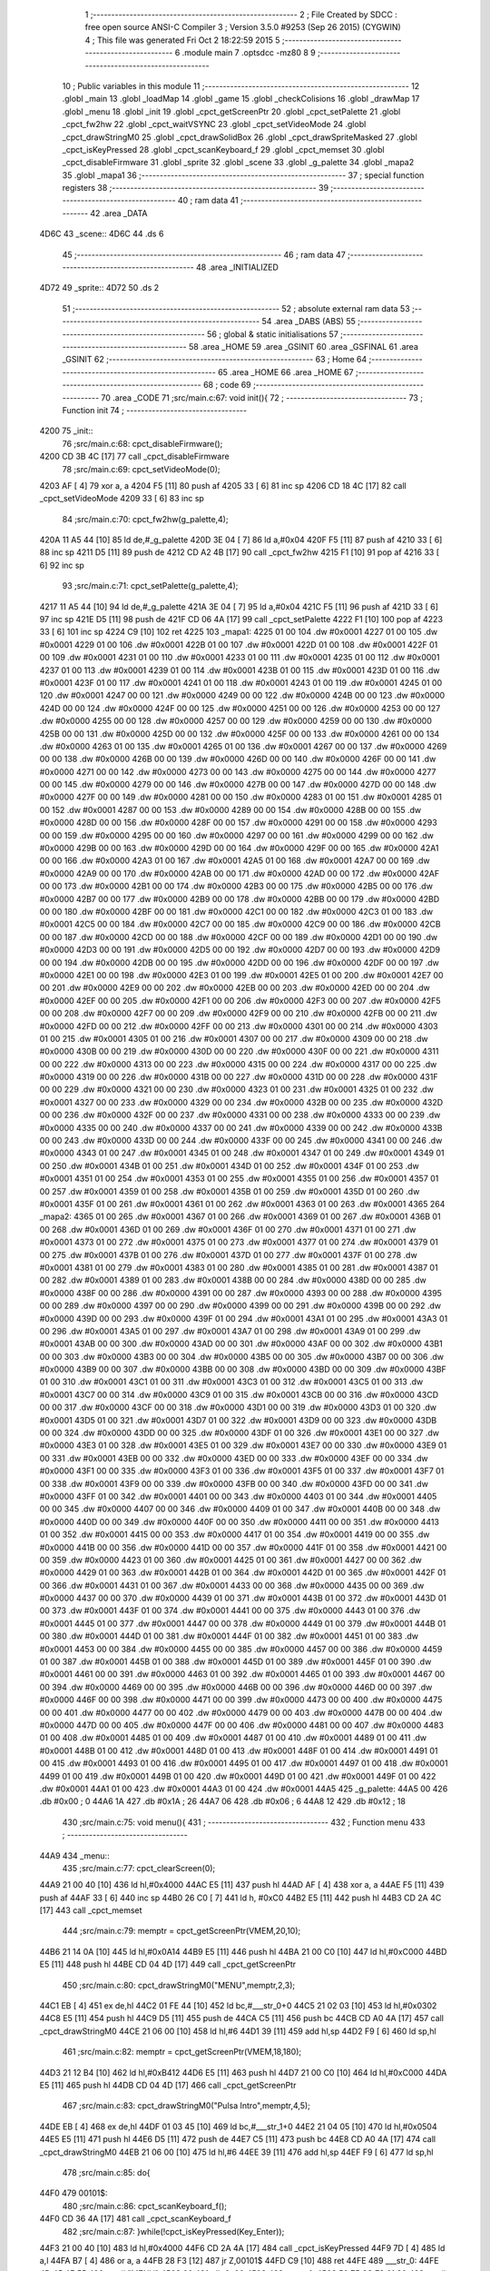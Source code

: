                               1 ;--------------------------------------------------------
                              2 ; File Created by SDCC : free open source ANSI-C Compiler
                              3 ; Version 3.5.0 #9253 (Sep 26 2015) (CYGWIN)
                              4 ; This file was generated Fri Oct  2 18:22:59 2015
                              5 ;--------------------------------------------------------
                              6 	.module main
                              7 	.optsdcc -mz80
                              8 	
                              9 ;--------------------------------------------------------
                             10 ; Public variables in this module
                             11 ;--------------------------------------------------------
                             12 	.globl _main
                             13 	.globl _loadMap
                             14 	.globl _game
                             15 	.globl _checkColisions
                             16 	.globl _drawMap
                             17 	.globl _menu
                             18 	.globl _init
                             19 	.globl _cpct_getScreenPtr
                             20 	.globl _cpct_setPalette
                             21 	.globl _cpct_fw2hw
                             22 	.globl _cpct_waitVSYNC
                             23 	.globl _cpct_setVideoMode
                             24 	.globl _cpct_drawStringM0
                             25 	.globl _cpct_drawSolidBox
                             26 	.globl _cpct_drawSpriteMasked
                             27 	.globl _cpct_isKeyPressed
                             28 	.globl _cpct_scanKeyboard_f
                             29 	.globl _cpct_memset
                             30 	.globl _cpct_disableFirmware
                             31 	.globl _sprite
                             32 	.globl _scene
                             33 	.globl _g_palette
                             34 	.globl _mapa2
                             35 	.globl _mapa1
                             36 ;--------------------------------------------------------
                             37 ; special function registers
                             38 ;--------------------------------------------------------
                             39 ;--------------------------------------------------------
                             40 ; ram data
                             41 ;--------------------------------------------------------
                             42 	.area _DATA
   4D6C                      43 _scene::
   4D6C                      44 	.ds 6
                             45 ;--------------------------------------------------------
                             46 ; ram data
                             47 ;--------------------------------------------------------
                             48 	.area _INITIALIZED
   4D72                      49 _sprite::
   4D72                      50 	.ds 2
                             51 ;--------------------------------------------------------
                             52 ; absolute external ram data
                             53 ;--------------------------------------------------------
                             54 	.area _DABS (ABS)
                             55 ;--------------------------------------------------------
                             56 ; global & static initialisations
                             57 ;--------------------------------------------------------
                             58 	.area _HOME
                             59 	.area _GSINIT
                             60 	.area _GSFINAL
                             61 	.area _GSINIT
                             62 ;--------------------------------------------------------
                             63 ; Home
                             64 ;--------------------------------------------------------
                             65 	.area _HOME
                             66 	.area _HOME
                             67 ;--------------------------------------------------------
                             68 ; code
                             69 ;--------------------------------------------------------
                             70 	.area _CODE
                             71 ;src/main.c:67: void init(){
                             72 ;	---------------------------------
                             73 ; Function init
                             74 ; ---------------------------------
   4200                      75 _init::
                             76 ;src/main.c:68: cpct_disableFirmware();
   4200 CD 3B 4C      [17]   77 	call	_cpct_disableFirmware
                             78 ;src/main.c:69: cpct_setVideoMode(0);
   4203 AF            [ 4]   79 	xor	a, a
   4204 F5            [11]   80 	push	af
   4205 33            [ 6]   81 	inc	sp
   4206 CD 18 4C      [17]   82 	call	_cpct_setVideoMode
   4209 33            [ 6]   83 	inc	sp
                             84 ;src/main.c:70: cpct_fw2hw(g_palette,4);
   420A 11 A5 44      [10]   85 	ld	de,#_g_palette
   420D 3E 04         [ 7]   86 	ld	a,#0x04
   420F F5            [11]   87 	push	af
   4210 33            [ 6]   88 	inc	sp
   4211 D5            [11]   89 	push	de
   4212 CD A2 4B      [17]   90 	call	_cpct_fw2hw
   4215 F1            [10]   91 	pop	af
   4216 33            [ 6]   92 	inc	sp
                             93 ;src/main.c:71: cpct_setPalette(g_palette,4);
   4217 11 A5 44      [10]   94 	ld	de,#_g_palette
   421A 3E 04         [ 7]   95 	ld	a,#0x04
   421C F5            [11]   96 	push	af
   421D 33            [ 6]   97 	inc	sp
   421E D5            [11]   98 	push	de
   421F CD 06 4A      [17]   99 	call	_cpct_setPalette
   4222 F1            [10]  100 	pop	af
   4223 33            [ 6]  101 	inc	sp
   4224 C9            [10]  102 	ret
   4225                     103 _mapa1:
   4225 01 00               104 	.dw #0x0001
   4227 01 00               105 	.dw #0x0001
   4229 01 00               106 	.dw #0x0001
   422B 01 00               107 	.dw #0x0001
   422D 01 00               108 	.dw #0x0001
   422F 01 00               109 	.dw #0x0001
   4231 01 00               110 	.dw #0x0001
   4233 01 00               111 	.dw #0x0001
   4235 01 00               112 	.dw #0x0001
   4237 01 00               113 	.dw #0x0001
   4239 01 00               114 	.dw #0x0001
   423B 01 00               115 	.dw #0x0001
   423D 01 00               116 	.dw #0x0001
   423F 01 00               117 	.dw #0x0001
   4241 01 00               118 	.dw #0x0001
   4243 01 00               119 	.dw #0x0001
   4245 01 00               120 	.dw #0x0001
   4247 00 00               121 	.dw #0x0000
   4249 00 00               122 	.dw #0x0000
   424B 00 00               123 	.dw #0x0000
   424D 00 00               124 	.dw #0x0000
   424F 00 00               125 	.dw #0x0000
   4251 00 00               126 	.dw #0x0000
   4253 00 00               127 	.dw #0x0000
   4255 00 00               128 	.dw #0x0000
   4257 00 00               129 	.dw #0x0000
   4259 00 00               130 	.dw #0x0000
   425B 00 00               131 	.dw #0x0000
   425D 00 00               132 	.dw #0x0000
   425F 00 00               133 	.dw #0x0000
   4261 00 00               134 	.dw #0x0000
   4263 01 00               135 	.dw #0x0001
   4265 01 00               136 	.dw #0x0001
   4267 00 00               137 	.dw #0x0000
   4269 00 00               138 	.dw #0x0000
   426B 00 00               139 	.dw #0x0000
   426D 00 00               140 	.dw #0x0000
   426F 00 00               141 	.dw #0x0000
   4271 00 00               142 	.dw #0x0000
   4273 00 00               143 	.dw #0x0000
   4275 00 00               144 	.dw #0x0000
   4277 00 00               145 	.dw #0x0000
   4279 00 00               146 	.dw #0x0000
   427B 00 00               147 	.dw #0x0000
   427D 00 00               148 	.dw #0x0000
   427F 00 00               149 	.dw #0x0000
   4281 00 00               150 	.dw #0x0000
   4283 01 00               151 	.dw #0x0001
   4285 01 00               152 	.dw #0x0001
   4287 00 00               153 	.dw #0x0000
   4289 00 00               154 	.dw #0x0000
   428B 00 00               155 	.dw #0x0000
   428D 00 00               156 	.dw #0x0000
   428F 00 00               157 	.dw #0x0000
   4291 00 00               158 	.dw #0x0000
   4293 00 00               159 	.dw #0x0000
   4295 00 00               160 	.dw #0x0000
   4297 00 00               161 	.dw #0x0000
   4299 00 00               162 	.dw #0x0000
   429B 00 00               163 	.dw #0x0000
   429D 00 00               164 	.dw #0x0000
   429F 00 00               165 	.dw #0x0000
   42A1 00 00               166 	.dw #0x0000
   42A3 01 00               167 	.dw #0x0001
   42A5 01 00               168 	.dw #0x0001
   42A7 00 00               169 	.dw #0x0000
   42A9 00 00               170 	.dw #0x0000
   42AB 00 00               171 	.dw #0x0000
   42AD 00 00               172 	.dw #0x0000
   42AF 00 00               173 	.dw #0x0000
   42B1 00 00               174 	.dw #0x0000
   42B3 00 00               175 	.dw #0x0000
   42B5 00 00               176 	.dw #0x0000
   42B7 00 00               177 	.dw #0x0000
   42B9 00 00               178 	.dw #0x0000
   42BB 00 00               179 	.dw #0x0000
   42BD 00 00               180 	.dw #0x0000
   42BF 00 00               181 	.dw #0x0000
   42C1 00 00               182 	.dw #0x0000
   42C3 01 00               183 	.dw #0x0001
   42C5 00 00               184 	.dw #0x0000
   42C7 00 00               185 	.dw #0x0000
   42C9 00 00               186 	.dw #0x0000
   42CB 00 00               187 	.dw #0x0000
   42CD 00 00               188 	.dw #0x0000
   42CF 00 00               189 	.dw #0x0000
   42D1 00 00               190 	.dw #0x0000
   42D3 00 00               191 	.dw #0x0000
   42D5 00 00               192 	.dw #0x0000
   42D7 00 00               193 	.dw #0x0000
   42D9 00 00               194 	.dw #0x0000
   42DB 00 00               195 	.dw #0x0000
   42DD 00 00               196 	.dw #0x0000
   42DF 00 00               197 	.dw #0x0000
   42E1 00 00               198 	.dw #0x0000
   42E3 01 00               199 	.dw #0x0001
   42E5 01 00               200 	.dw #0x0001
   42E7 00 00               201 	.dw #0x0000
   42E9 00 00               202 	.dw #0x0000
   42EB 00 00               203 	.dw #0x0000
   42ED 00 00               204 	.dw #0x0000
   42EF 00 00               205 	.dw #0x0000
   42F1 00 00               206 	.dw #0x0000
   42F3 00 00               207 	.dw #0x0000
   42F5 00 00               208 	.dw #0x0000
   42F7 00 00               209 	.dw #0x0000
   42F9 00 00               210 	.dw #0x0000
   42FB 00 00               211 	.dw #0x0000
   42FD 00 00               212 	.dw #0x0000
   42FF 00 00               213 	.dw #0x0000
   4301 00 00               214 	.dw #0x0000
   4303 01 00               215 	.dw #0x0001
   4305 01 00               216 	.dw #0x0001
   4307 00 00               217 	.dw #0x0000
   4309 00 00               218 	.dw #0x0000
   430B 00 00               219 	.dw #0x0000
   430D 00 00               220 	.dw #0x0000
   430F 00 00               221 	.dw #0x0000
   4311 00 00               222 	.dw #0x0000
   4313 00 00               223 	.dw #0x0000
   4315 00 00               224 	.dw #0x0000
   4317 00 00               225 	.dw #0x0000
   4319 00 00               226 	.dw #0x0000
   431B 00 00               227 	.dw #0x0000
   431D 00 00               228 	.dw #0x0000
   431F 00 00               229 	.dw #0x0000
   4321 00 00               230 	.dw #0x0000
   4323 01 00               231 	.dw #0x0001
   4325 01 00               232 	.dw #0x0001
   4327 00 00               233 	.dw #0x0000
   4329 00 00               234 	.dw #0x0000
   432B 00 00               235 	.dw #0x0000
   432D 00 00               236 	.dw #0x0000
   432F 00 00               237 	.dw #0x0000
   4331 00 00               238 	.dw #0x0000
   4333 00 00               239 	.dw #0x0000
   4335 00 00               240 	.dw #0x0000
   4337 00 00               241 	.dw #0x0000
   4339 00 00               242 	.dw #0x0000
   433B 00 00               243 	.dw #0x0000
   433D 00 00               244 	.dw #0x0000
   433F 00 00               245 	.dw #0x0000
   4341 00 00               246 	.dw #0x0000
   4343 01 00               247 	.dw #0x0001
   4345 01 00               248 	.dw #0x0001
   4347 01 00               249 	.dw #0x0001
   4349 01 00               250 	.dw #0x0001
   434B 01 00               251 	.dw #0x0001
   434D 01 00               252 	.dw #0x0001
   434F 01 00               253 	.dw #0x0001
   4351 01 00               254 	.dw #0x0001
   4353 01 00               255 	.dw #0x0001
   4355 01 00               256 	.dw #0x0001
   4357 01 00               257 	.dw #0x0001
   4359 01 00               258 	.dw #0x0001
   435B 01 00               259 	.dw #0x0001
   435D 01 00               260 	.dw #0x0001
   435F 01 00               261 	.dw #0x0001
   4361 01 00               262 	.dw #0x0001
   4363 01 00               263 	.dw #0x0001
   4365                     264 _mapa2:
   4365 01 00               265 	.dw #0x0001
   4367 01 00               266 	.dw #0x0001
   4369 01 00               267 	.dw #0x0001
   436B 01 00               268 	.dw #0x0001
   436D 01 00               269 	.dw #0x0001
   436F 01 00               270 	.dw #0x0001
   4371 01 00               271 	.dw #0x0001
   4373 01 00               272 	.dw #0x0001
   4375 01 00               273 	.dw #0x0001
   4377 01 00               274 	.dw #0x0001
   4379 01 00               275 	.dw #0x0001
   437B 01 00               276 	.dw #0x0001
   437D 01 00               277 	.dw #0x0001
   437F 01 00               278 	.dw #0x0001
   4381 01 00               279 	.dw #0x0001
   4383 01 00               280 	.dw #0x0001
   4385 01 00               281 	.dw #0x0001
   4387 01 00               282 	.dw #0x0001
   4389 01 00               283 	.dw #0x0001
   438B 00 00               284 	.dw #0x0000
   438D 00 00               285 	.dw #0x0000
   438F 00 00               286 	.dw #0x0000
   4391 00 00               287 	.dw #0x0000
   4393 00 00               288 	.dw #0x0000
   4395 00 00               289 	.dw #0x0000
   4397 00 00               290 	.dw #0x0000
   4399 00 00               291 	.dw #0x0000
   439B 00 00               292 	.dw #0x0000
   439D 00 00               293 	.dw #0x0000
   439F 01 00               294 	.dw #0x0001
   43A1 01 00               295 	.dw #0x0001
   43A3 01 00               296 	.dw #0x0001
   43A5 01 00               297 	.dw #0x0001
   43A7 01 00               298 	.dw #0x0001
   43A9 01 00               299 	.dw #0x0001
   43AB 00 00               300 	.dw #0x0000
   43AD 00 00               301 	.dw #0x0000
   43AF 00 00               302 	.dw #0x0000
   43B1 00 00               303 	.dw #0x0000
   43B3 00 00               304 	.dw #0x0000
   43B5 00 00               305 	.dw #0x0000
   43B7 00 00               306 	.dw #0x0000
   43B9 00 00               307 	.dw #0x0000
   43BB 00 00               308 	.dw #0x0000
   43BD 00 00               309 	.dw #0x0000
   43BF 01 00               310 	.dw #0x0001
   43C1 01 00               311 	.dw #0x0001
   43C3 01 00               312 	.dw #0x0001
   43C5 01 00               313 	.dw #0x0001
   43C7 00 00               314 	.dw #0x0000
   43C9 01 00               315 	.dw #0x0001
   43CB 00 00               316 	.dw #0x0000
   43CD 00 00               317 	.dw #0x0000
   43CF 00 00               318 	.dw #0x0000
   43D1 00 00               319 	.dw #0x0000
   43D3 01 00               320 	.dw #0x0001
   43D5 01 00               321 	.dw #0x0001
   43D7 01 00               322 	.dw #0x0001
   43D9 00 00               323 	.dw #0x0000
   43DB 00 00               324 	.dw #0x0000
   43DD 00 00               325 	.dw #0x0000
   43DF 01 00               326 	.dw #0x0001
   43E1 00 00               327 	.dw #0x0000
   43E3 01 00               328 	.dw #0x0001
   43E5 01 00               329 	.dw #0x0001
   43E7 00 00               330 	.dw #0x0000
   43E9 01 00               331 	.dw #0x0001
   43EB 00 00               332 	.dw #0x0000
   43ED 00 00               333 	.dw #0x0000
   43EF 00 00               334 	.dw #0x0000
   43F1 00 00               335 	.dw #0x0000
   43F3 01 00               336 	.dw #0x0001
   43F5 01 00               337 	.dw #0x0001
   43F7 01 00               338 	.dw #0x0001
   43F9 00 00               339 	.dw #0x0000
   43FB 00 00               340 	.dw #0x0000
   43FD 00 00               341 	.dw #0x0000
   43FF 01 00               342 	.dw #0x0001
   4401 00 00               343 	.dw #0x0000
   4403 01 00               344 	.dw #0x0001
   4405 00 00               345 	.dw #0x0000
   4407 00 00               346 	.dw #0x0000
   4409 01 00               347 	.dw #0x0001
   440B 00 00               348 	.dw #0x0000
   440D 00 00               349 	.dw #0x0000
   440F 00 00               350 	.dw #0x0000
   4411 00 00               351 	.dw #0x0000
   4413 01 00               352 	.dw #0x0001
   4415 00 00               353 	.dw #0x0000
   4417 01 00               354 	.dw #0x0001
   4419 00 00               355 	.dw #0x0000
   441B 00 00               356 	.dw #0x0000
   441D 00 00               357 	.dw #0x0000
   441F 01 00               358 	.dw #0x0001
   4421 00 00               359 	.dw #0x0000
   4423 01 00               360 	.dw #0x0001
   4425 01 00               361 	.dw #0x0001
   4427 00 00               362 	.dw #0x0000
   4429 01 00               363 	.dw #0x0001
   442B 01 00               364 	.dw #0x0001
   442D 01 00               365 	.dw #0x0001
   442F 01 00               366 	.dw #0x0001
   4431 01 00               367 	.dw #0x0001
   4433 00 00               368 	.dw #0x0000
   4435 00 00               369 	.dw #0x0000
   4437 00 00               370 	.dw #0x0000
   4439 01 00               371 	.dw #0x0001
   443B 01 00               372 	.dw #0x0001
   443D 01 00               373 	.dw #0x0001
   443F 01 00               374 	.dw #0x0001
   4441 00 00               375 	.dw #0x0000
   4443 01 00               376 	.dw #0x0001
   4445 01 00               377 	.dw #0x0001
   4447 00 00               378 	.dw #0x0000
   4449 01 00               379 	.dw #0x0001
   444B 01 00               380 	.dw #0x0001
   444D 01 00               381 	.dw #0x0001
   444F 01 00               382 	.dw #0x0001
   4451 01 00               383 	.dw #0x0001
   4453 00 00               384 	.dw #0x0000
   4455 00 00               385 	.dw #0x0000
   4457 00 00               386 	.dw #0x0000
   4459 01 00               387 	.dw #0x0001
   445B 01 00               388 	.dw #0x0001
   445D 01 00               389 	.dw #0x0001
   445F 01 00               390 	.dw #0x0001
   4461 00 00               391 	.dw #0x0000
   4463 01 00               392 	.dw #0x0001
   4465 01 00               393 	.dw #0x0001
   4467 00 00               394 	.dw #0x0000
   4469 00 00               395 	.dw #0x0000
   446B 00 00               396 	.dw #0x0000
   446D 00 00               397 	.dw #0x0000
   446F 00 00               398 	.dw #0x0000
   4471 00 00               399 	.dw #0x0000
   4473 00 00               400 	.dw #0x0000
   4475 00 00               401 	.dw #0x0000
   4477 00 00               402 	.dw #0x0000
   4479 00 00               403 	.dw #0x0000
   447B 00 00               404 	.dw #0x0000
   447D 00 00               405 	.dw #0x0000
   447F 00 00               406 	.dw #0x0000
   4481 00 00               407 	.dw #0x0000
   4483 01 00               408 	.dw #0x0001
   4485 01 00               409 	.dw #0x0001
   4487 01 00               410 	.dw #0x0001
   4489 01 00               411 	.dw #0x0001
   448B 01 00               412 	.dw #0x0001
   448D 01 00               413 	.dw #0x0001
   448F 01 00               414 	.dw #0x0001
   4491 01 00               415 	.dw #0x0001
   4493 01 00               416 	.dw #0x0001
   4495 01 00               417 	.dw #0x0001
   4497 01 00               418 	.dw #0x0001
   4499 01 00               419 	.dw #0x0001
   449B 01 00               420 	.dw #0x0001
   449D 01 00               421 	.dw #0x0001
   449F 01 00               422 	.dw #0x0001
   44A1 01 00               423 	.dw #0x0001
   44A3 01 00               424 	.dw #0x0001
   44A5                     425 _g_palette:
   44A5 00                  426 	.db #0x00	; 0
   44A6 1A                  427 	.db #0x1A	; 26
   44A7 06                  428 	.db #0x06	; 6
   44A8 12                  429 	.db #0x12	; 18
                            430 ;src/main.c:75: void menu(){
                            431 ;	---------------------------------
                            432 ; Function menu
                            433 ; ---------------------------------
   44A9                     434 _menu::
                            435 ;src/main.c:77: cpct_clearScreen(0);
   44A9 21 00 40      [10]  436 	ld	hl,#0x4000
   44AC E5            [11]  437 	push	hl
   44AD AF            [ 4]  438 	xor	a, a
   44AE F5            [11]  439 	push	af
   44AF 33            [ 6]  440 	inc	sp
   44B0 26 C0         [ 7]  441 	ld	h, #0xC0
   44B2 E5            [11]  442 	push	hl
   44B3 CD 2A 4C      [17]  443 	call	_cpct_memset
                            444 ;src/main.c:79: memptr = cpct_getScreenPtr(VMEM,20,10);
   44B6 21 14 0A      [10]  445 	ld	hl,#0x0A14
   44B9 E5            [11]  446 	push	hl
   44BA 21 00 C0      [10]  447 	ld	hl,#0xC000
   44BD E5            [11]  448 	push	hl
   44BE CD 04 4D      [17]  449 	call	_cpct_getScreenPtr
                            450 ;src/main.c:80: cpct_drawStringM0("MENU",memptr,2,3);
   44C1 EB            [ 4]  451 	ex	de,hl
   44C2 01 FE 44      [10]  452 	ld	bc,#___str_0+0
   44C5 21 02 03      [10]  453 	ld	hl,#0x0302
   44C8 E5            [11]  454 	push	hl
   44C9 D5            [11]  455 	push	de
   44CA C5            [11]  456 	push	bc
   44CB CD A0 4A      [17]  457 	call	_cpct_drawStringM0
   44CE 21 06 00      [10]  458 	ld	hl,#6
   44D1 39            [11]  459 	add	hl,sp
   44D2 F9            [ 6]  460 	ld	sp,hl
                            461 ;src/main.c:82: memptr = cpct_getScreenPtr(VMEM,18,180);
   44D3 21 12 B4      [10]  462 	ld	hl,#0xB412
   44D6 E5            [11]  463 	push	hl
   44D7 21 00 C0      [10]  464 	ld	hl,#0xC000
   44DA E5            [11]  465 	push	hl
   44DB CD 04 4D      [17]  466 	call	_cpct_getScreenPtr
                            467 ;src/main.c:83: cpct_drawStringM0("Pulsa Intro",memptr,4,5);
   44DE EB            [ 4]  468 	ex	de,hl
   44DF 01 03 45      [10]  469 	ld	bc,#___str_1+0
   44E2 21 04 05      [10]  470 	ld	hl,#0x0504
   44E5 E5            [11]  471 	push	hl
   44E6 D5            [11]  472 	push	de
   44E7 C5            [11]  473 	push	bc
   44E8 CD A0 4A      [17]  474 	call	_cpct_drawStringM0
   44EB 21 06 00      [10]  475 	ld	hl,#6
   44EE 39            [11]  476 	add	hl,sp
   44EF F9            [ 6]  477 	ld	sp,hl
                            478 ;src/main.c:85: do{
   44F0                     479 00101$:
                            480 ;src/main.c:86: cpct_scanKeyboard_f();
   44F0 CD 36 4A      [17]  481 	call	_cpct_scanKeyboard_f
                            482 ;src/main.c:87: }while(!cpct_isKeyPressed(Key_Enter));
   44F3 21 00 40      [10]  483 	ld	hl,#0x4000
   44F6 CD 2A 4A      [17]  484 	call	_cpct_isKeyPressed
   44F9 7D            [ 4]  485 	ld	a,l
   44FA B7            [ 4]  486 	or	a, a
   44FB 28 F3         [12]  487 	jr	Z,00101$
   44FD C9            [10]  488 	ret
   44FE                     489 ___str_0:
   44FE 4D 45 4E 55         490 	.ascii "MENU"
   4502 00                  491 	.db 0x00
   4503                     492 ___str_1:
   4503 50 75 6C 73 61 20   493 	.ascii "Pulsa Intro"
        49 6E 74 72 6F
   450E 00                  494 	.db 0x00
                            495 ;src/main.c:93: void drawMap(int t){
                            496 ;	---------------------------------
                            497 ; Function drawMap
                            498 ; ---------------------------------
   450F                     499 _drawMap::
   450F DD E5         [15]  500 	push	ix
   4511 DD 21 00 00   [14]  501 	ld	ix,#0
   4515 DD 39         [15]  502 	add	ix,sp
   4517 21 FA FF      [10]  503 	ld	hl,#-6
   451A 39            [11]  504 	add	hl,sp
   451B F9            [ 6]  505 	ld	sp,hl
                            506 ;src/main.c:97: if(t == 1){ 
   451C DD 7E 04      [19]  507 	ld	a,4 (ix)
   451F 3D            [ 4]  508 	dec	a
   4520 20 3A         [12]  509 	jr	NZ,00103$
   4522 DD 7E 05      [19]  510 	ld	a,5 (ix)
   4525 B7            [ 4]  511 	or	a, a
   4526 20 34         [12]  512 	jr	NZ,00103$
                            513 ;src/main.c:98: for(x=0;x<height;x++){
   4528 11 00 00      [10]  514 	ld	de,#0x0000
   452B                     515 00111$:
                            516 ;src/main.c:99: scene[x] = mapa1[x];
   452B 6B            [ 4]  517 	ld	l, e
   452C 62            [ 4]  518 	ld	h, d
   452D 29            [11]  519 	add	hl, hl
   452E 3E 6C         [ 7]  520 	ld	a,#<(_scene)
   4530 85            [ 4]  521 	add	a, l
   4531 DD 77 FE      [19]  522 	ld	-2 (ix),a
   4534 3E 4D         [ 7]  523 	ld	a,#>(_scene)
   4536 8C            [ 4]  524 	adc	a, h
   4537 DD 77 FF      [19]  525 	ld	-1 (ix),a
   453A 6B            [ 4]  526 	ld	l, e
   453B 62            [ 4]  527 	ld	h, d
   453C 29            [11]  528 	add	hl, hl
   453D 29            [11]  529 	add	hl, hl
   453E 29            [11]  530 	add	hl, hl
   453F 29            [11]  531 	add	hl, hl
   4540 29            [11]  532 	add	hl, hl
   4541 01 25 42      [10]  533 	ld	bc,#_mapa1
   4544 09            [11]  534 	add	hl,bc
   4545 45            [ 4]  535 	ld	b,l
   4546 4C            [ 4]  536 	ld	c,h
   4547 DD 6E FE      [19]  537 	ld	l,-2 (ix)
   454A DD 66 FF      [19]  538 	ld	h,-1 (ix)
   454D 70            [ 7]  539 	ld	(hl),b
   454E 23            [ 6]  540 	inc	hl
   454F 71            [ 7]  541 	ld	(hl),c
                            542 ;src/main.c:98: for(x=0;x<height;x++){
   4550 13            [ 6]  543 	inc	de
   4551 7B            [ 4]  544 	ld	a,e
   4552 D6 0A         [ 7]  545 	sub	a, #0x0A
   4554 7A            [ 4]  546 	ld	a,d
   4555 17            [ 4]  547 	rla
   4556 3F            [ 4]  548 	ccf
   4557 1F            [ 4]  549 	rra
   4558 DE 80         [ 7]  550 	sbc	a, #0x80
   455A 38 CF         [12]  551 	jr	C,00111$
   455C                     552 00103$:
                            553 ;src/main.c:103: if(t == 2){ 
   455C DD 7E 04      [19]  554 	ld	a,4 (ix)
   455F D6 02         [ 7]  555 	sub	a, #0x02
   4561 20 30         [12]  556 	jr	NZ,00128$
   4563 DD 7E 05      [19]  557 	ld	a,5 (ix)
   4566 B7            [ 4]  558 	or	a, a
   4567 20 2A         [12]  559 	jr	NZ,00128$
                            560 ;src/main.c:104: for(x=0;x<height;x++){
   4569 01 00 00      [10]  561 	ld	bc,#0x0000
   456C                     562 00113$:
                            563 ;src/main.c:105: scene[x] = mapa2[x];
   456C 69            [ 4]  564 	ld	l, c
   456D 60            [ 4]  565 	ld	h, b
   456E 29            [11]  566 	add	hl, hl
   456F FD 21 6C 4D   [14]  567 	ld	iy,#_scene
   4573 EB            [ 4]  568 	ex	de,hl
   4574 FD 19         [15]  569 	add	iy, de
   4576 69            [ 4]  570 	ld	l, c
   4577 60            [ 4]  571 	ld	h, b
   4578 29            [11]  572 	add	hl, hl
   4579 29            [11]  573 	add	hl, hl
   457A 29            [11]  574 	add	hl, hl
   457B 29            [11]  575 	add	hl, hl
   457C 29            [11]  576 	add	hl, hl
   457D 11 65 43      [10]  577 	ld	de,#_mapa2
   4580 19            [11]  578 	add	hl,de
   4581 FD 75 00      [19]  579 	ld	0 (iy),l
   4584 FD 74 01      [19]  580 	ld	1 (iy),h
                            581 ;src/main.c:104: for(x=0;x<height;x++){
   4587 03            [ 6]  582 	inc	bc
   4588 79            [ 4]  583 	ld	a,c
   4589 D6 0A         [ 7]  584 	sub	a, #0x0A
   458B 78            [ 4]  585 	ld	a,b
   458C 17            [ 4]  586 	rla
   458D 3F            [ 4]  587 	ccf
   458E 1F            [ 4]  588 	rra
   458F DE 80         [ 7]  589 	sbc	a, #0x80
   4591 38 D9         [12]  590 	jr	C,00113$
                            591 ;src/main.c:109: for(posY=0; posY<height;posY++){
   4593                     592 00128$:
   4593 DD 36 FC 00   [19]  593 	ld	-4 (ix),#0x00
   4597 DD 36 FD 00   [19]  594 	ld	-3 (ix),#0x00
                            595 ;src/main.c:110: for(posX=0; posX<width;posX++){
   459B                     596 00126$:
   459B C1            [10]  597 	pop	bc
   459C E1            [10]  598 	pop	hl
   459D E5            [11]  599 	push	hl
   459E C5            [11]  600 	push	bc
   459F 29            [11]  601 	add	hl, hl
   45A0 3E 6C         [ 7]  602 	ld	a,#<(_scene)
   45A2 85            [ 4]  603 	add	a, l
   45A3 DD 77 FE      [19]  604 	ld	-2 (ix),a
   45A6 3E 4D         [ 7]  605 	ld	a,#>(_scene)
   45A8 8C            [ 4]  606 	adc	a, h
   45A9 DD 77 FF      [19]  607 	ld	-1 (ix),a
   45AC 11 00 00      [10]  608 	ld	de,#0x0000
   45AF                     609 00115$:
                            610 ;src/main.c:111: memptr = cpct_getScreenPtr(VMEM, posX*5, posY*20); 
   45AF DD 7E FC      [19]  611 	ld	a,-4 (ix)
   45B2 4F            [ 4]  612 	ld	c,a
   45B3 87            [ 4]  613 	add	a, a
   45B4 87            [ 4]  614 	add	a, a
   45B5 81            [ 4]  615 	add	a, c
   45B6 87            [ 4]  616 	add	a, a
   45B7 87            [ 4]  617 	add	a, a
   45B8 47            [ 4]  618 	ld	b,a
   45B9 4B            [ 4]  619 	ld	c,e
   45BA 79            [ 4]  620 	ld	a,c
   45BB 87            [ 4]  621 	add	a, a
   45BC 87            [ 4]  622 	add	a, a
   45BD 81            [ 4]  623 	add	a, c
   45BE D5            [11]  624 	push	de
   45BF C5            [11]  625 	push	bc
   45C0 33            [ 6]  626 	inc	sp
   45C1 F5            [11]  627 	push	af
   45C2 33            [ 6]  628 	inc	sp
   45C3 21 00 C0      [10]  629 	ld	hl,#0xC000
   45C6 E5            [11]  630 	push	hl
   45C7 CD 04 4D      [17]  631 	call	_cpct_getScreenPtr
   45CA D1            [10]  632 	pop	de
   45CB 33            [ 6]  633 	inc	sp
   45CC 33            [ 6]  634 	inc	sp
   45CD E5            [11]  635 	push	hl
                            636 ;src/main.c:112: if(scene[posY][posX] == 1){
   45CE DD 6E FE      [19]  637 	ld	l,-2 (ix)
   45D1 DD 66 FF      [19]  638 	ld	h,-1 (ix)
   45D4 4E            [ 7]  639 	ld	c,(hl)
   45D5 23            [ 6]  640 	inc	hl
   45D6 46            [ 7]  641 	ld	b,(hl)
   45D7 6B            [ 4]  642 	ld	l, e
   45D8 62            [ 4]  643 	ld	h, d
   45D9 29            [11]  644 	add	hl, hl
   45DA 09            [11]  645 	add	hl,bc
   45DB 46            [ 7]  646 	ld	b,(hl)
   45DC 23            [ 6]  647 	inc	hl
   45DD 66            [ 7]  648 	ld	h,(hl)
   45DE 10 17         [13]  649 	djnz	00116$
   45E0 7C            [ 4]  650 	ld	a,h
   45E1 B7            [ 4]  651 	or	a, a
   45E2 20 13         [12]  652 	jr	NZ,00116$
                            653 ;src/main.c:113: cpct_drawSolidBox(memptr, 3, 5, 20);
   45E4 C1            [10]  654 	pop	bc
   45E5 C5            [11]  655 	push	bc
   45E6 D5            [11]  656 	push	de
   45E7 21 05 14      [10]  657 	ld	hl,#0x1405
   45EA E5            [11]  658 	push	hl
   45EB 3E 03         [ 7]  659 	ld	a,#0x03
   45ED F5            [11]  660 	push	af
   45EE 33            [ 6]  661 	inc	sp
   45EF C5            [11]  662 	push	bc
   45F0 CD 4C 4C      [17]  663 	call	_cpct_drawSolidBox
   45F3 F1            [10]  664 	pop	af
   45F4 F1            [10]  665 	pop	af
   45F5 33            [ 6]  666 	inc	sp
   45F6 D1            [10]  667 	pop	de
   45F7                     668 00116$:
                            669 ;src/main.c:110: for(posX=0; posX<width;posX++){
   45F7 13            [ 6]  670 	inc	de
   45F8 7B            [ 4]  671 	ld	a,e
   45F9 D6 10         [ 7]  672 	sub	a, #0x10
   45FB 7A            [ 4]  673 	ld	a,d
   45FC 17            [ 4]  674 	rla
   45FD 3F            [ 4]  675 	ccf
   45FE 1F            [ 4]  676 	rra
   45FF DE 80         [ 7]  677 	sbc	a, #0x80
   4601 38 AC         [12]  678 	jr	C,00115$
                            679 ;src/main.c:109: for(posY=0; posY<height;posY++){
   4603 DD 34 FC      [23]  680 	inc	-4 (ix)
   4606 20 03         [12]  681 	jr	NZ,00163$
   4608 DD 34 FD      [23]  682 	inc	-3 (ix)
   460B                     683 00163$:
   460B DD 7E FC      [19]  684 	ld	a,-4 (ix)
   460E D6 0A         [ 7]  685 	sub	a, #0x0A
   4610 DD 7E FD      [19]  686 	ld	a,-3 (ix)
   4613 17            [ 4]  687 	rla
   4614 3F            [ 4]  688 	ccf
   4615 1F            [ 4]  689 	rra
   4616 DE 80         [ 7]  690 	sbc	a, #0x80
   4618 DA 9B 45      [10]  691 	jp	C,00126$
   461B DD F9         [10]  692 	ld	sp, ix
   461D DD E1         [14]  693 	pop	ix
   461F C9            [10]  694 	ret
                            695 ;src/main.c:123: void checkColisions(u8 *x,u8 *y, u8 lx, u8 ly){
                            696 ;	---------------------------------
                            697 ; Function checkColisions
                            698 ; ---------------------------------
   4620                     699 _checkColisions::
   4620 DD E5         [15]  700 	push	ix
   4622 DD 21 00 00   [14]  701 	ld	ix,#0
   4626 DD 39         [15]  702 	add	ix,sp
   4628 21 F8 FF      [10]  703 	ld	hl,#-8
   462B 39            [11]  704 	add	hl,sp
   462C F9            [ 6]  705 	ld	sp,hl
                            706 ;src/main.c:125: u8 *posX = x;
   462D DD 7E 04      [19]  707 	ld	a,4 (ix)
   4630 DD 77 FA      [19]  708 	ld	-6 (ix),a
   4633 DD 7E 05      [19]  709 	ld	a,5 (ix)
   4636 DD 77 FB      [19]  710 	ld	-5 (ix),a
                            711 ;src/main.c:126: u8 *posY = y;
   4639 DD 7E 06      [19]  712 	ld	a,6 (ix)
   463C DD 77 F8      [19]  713 	ld	-8 (ix),a
   463F DD 7E 07      [19]  714 	ld	a,7 (ix)
   4642 DD 77 F9      [19]  715 	ld	-7 (ix),a
                            716 ;src/main.c:137: if(    scene[(posY[0])/tileheight][(posX[0])/tilewidth] == 1   
   4645 E1            [10]  717 	pop	hl
   4646 E5            [11]  718 	push	hl
   4647 5E            [ 7]  719 	ld	e,(hl)
   4648 D5            [11]  720 	push	de
   4649 16 14         [ 7]  721 	ld	d,#0x14
   464B D5            [11]  722 	push	de
   464C CD 69 4B      [17]  723 	call	__divuchar
   464F F1            [10]  724 	pop	af
   4650 D1            [10]  725 	pop	de
   4651 26 00         [ 7]  726 	ld	h,#0x00
   4653 29            [11]  727 	add	hl, hl
   4654 01 6C 4D      [10]  728 	ld	bc,#_scene
   4657 09            [11]  729 	add	hl,bc
   4658 4E            [ 7]  730 	ld	c,(hl)
   4659 23            [ 6]  731 	inc	hl
   465A 46            [ 7]  732 	ld	b,(hl)
   465B DD 6E FA      [19]  733 	ld	l,-6 (ix)
   465E DD 66 FB      [19]  734 	ld	h,-5 (ix)
   4661 56            [ 7]  735 	ld	d,(hl)
   4662 C5            [11]  736 	push	bc
   4663 D5            [11]  737 	push	de
   4664 3E 05         [ 7]  738 	ld	a,#0x05
   4666 F5            [11]  739 	push	af
   4667 33            [ 6]  740 	inc	sp
   4668 D5            [11]  741 	push	de
   4669 33            [ 6]  742 	inc	sp
   466A CD 69 4B      [17]  743 	call	__divuchar
   466D F1            [10]  744 	pop	af
   466E D1            [10]  745 	pop	de
   466F C1            [10]  746 	pop	bc
   4670 26 00         [ 7]  747 	ld	h,#0x00
   4672 29            [11]  748 	add	hl, hl
   4673 DD 75 FE      [19]  749 	ld	-2 (ix),l
   4676 DD 74 FF      [19]  750 	ld	-1 (ix),h
   4679 DD 6E FE      [19]  751 	ld	l,-2 (ix)
   467C DD 66 FF      [19]  752 	ld	h,-1 (ix)
   467F 09            [11]  753 	add	hl,bc
   4680 7E            [ 7]  754 	ld	a, (hl)
   4681 23            [ 6]  755 	inc	hl
   4682 66            [ 7]  756 	ld	h,(hl)
   4683 6F            [ 4]  757 	ld	l,a
   4684 2D            [ 4]  758 	dec	l
   4685 20 04         [12]  759 	jr	NZ,00120$
   4687 7C            [ 4]  760 	ld	a,h
   4688 B7            [ 4]  761 	or	a, a
   4689 28 69         [12]  762 	jr	Z,00101$
   468B                     763 00120$:
                            764 ;src/main.c:138: || scene[(posY[0])/tileheight][(posX[0]+playerwidth-1)/tilewidth] == 1
   468B 6A            [ 4]  765 	ld	l,d
   468C 26 00         [ 7]  766 	ld	h,#0x00
   468E 23            [ 6]  767 	inc	hl
   468F 23            [ 6]  768 	inc	hl
   4690 23            [ 6]  769 	inc	hl
   4691 E5            [11]  770 	push	hl
   4692 FD E1         [14]  771 	pop	iy
   4694 C5            [11]  772 	push	bc
   4695 D5            [11]  773 	push	de
   4696 21 05 00      [10]  774 	ld	hl,#0x0005
   4699 E5            [11]  775 	push	hl
   469A FD E5         [15]  776 	push	iy
   469C CD 24 4D      [17]  777 	call	__divsint
   469F F1            [10]  778 	pop	af
   46A0 F1            [10]  779 	pop	af
   46A1 D1            [10]  780 	pop	de
   46A2 C1            [10]  781 	pop	bc
   46A3 29            [11]  782 	add	hl, hl
   46A4 DD 75 FC      [19]  783 	ld	-4 (ix),l
   46A7 DD 74 FD      [19]  784 	ld	-3 (ix),h
   46AA DD 6E FC      [19]  785 	ld	l,-4 (ix)
   46AD DD 66 FD      [19]  786 	ld	h,-3 (ix)
   46B0 09            [11]  787 	add	hl,bc
   46B1 4E            [ 7]  788 	ld	c,(hl)
   46B2 23            [ 6]  789 	inc	hl
   46B3 66            [ 7]  790 	ld	h,(hl)
   46B4 0D            [ 4]  791 	dec	c
   46B5 20 04         [12]  792 	jr	NZ,00121$
   46B7 7C            [ 4]  793 	ld	a,h
   46B8 B7            [ 4]  794 	or	a, a
   46B9 28 39         [12]  795 	jr	Z,00101$
   46BB                     796 00121$:
                            797 ;src/main.c:139: || scene[(posY[0]+playerheight-2)/tileheight][(posX[0])/tilewidth] == 1 
   46BB 16 00         [ 7]  798 	ld	d,#0x00
   46BD 21 0E 00      [10]  799 	ld	hl,#0x000E
   46C0 19            [11]  800 	add	hl,de
   46C1 01 14 00      [10]  801 	ld	bc,#0x0014
   46C4 C5            [11]  802 	push	bc
   46C5 E5            [11]  803 	push	hl
   46C6 CD 24 4D      [17]  804 	call	__divsint
   46C9 F1            [10]  805 	pop	af
   46CA F1            [10]  806 	pop	af
   46CB 29            [11]  807 	add	hl, hl
   46CC 11 6C 4D      [10]  808 	ld	de,#_scene
   46CF 19            [11]  809 	add	hl,de
   46D0 5E            [ 7]  810 	ld	e,(hl)
   46D1 23            [ 6]  811 	inc	hl
   46D2 56            [ 7]  812 	ld	d,(hl)
   46D3 DD 6E FE      [19]  813 	ld	l,-2 (ix)
   46D6 DD 66 FF      [19]  814 	ld	h,-1 (ix)
   46D9 19            [11]  815 	add	hl,de
   46DA 46            [ 7]  816 	ld	b,(hl)
   46DB 23            [ 6]  817 	inc	hl
   46DC 66            [ 7]  818 	ld	h,(hl)
   46DD 10 04         [13]  819 	djnz	00122$
   46DF 7C            [ 4]  820 	ld	a,h
   46E0 B7            [ 4]  821 	or	a, a
   46E1 28 11         [12]  822 	jr	Z,00101$
   46E3                     823 00122$:
                            824 ;src/main.c:140: || scene[(posY[0]+playerheight-2)/tileheight][(posX[0]+playerwidth-1)/tilewidth] == 1
   46E3 DD 6E FC      [19]  825 	ld	l,-4 (ix)
   46E6 DD 66 FD      [19]  826 	ld	h,-3 (ix)
   46E9 19            [11]  827 	add	hl,de
   46EA 5E            [ 7]  828 	ld	e,(hl)
   46EB 23            [ 6]  829 	inc	hl
   46EC 66            [ 7]  830 	ld	h,(hl)
   46ED 1D            [ 4]  831 	dec	e
   46EE 20 14         [12]  832 	jr	NZ,00106$
   46F0 7C            [ 4]  833 	ld	a,h
   46F1 B7            [ 4]  834 	or	a, a
   46F2 20 10         [12]  835 	jr	NZ,00106$
   46F4                     836 00101$:
                            837 ;src/main.c:144: *posX=lx;
   46F4 DD 6E FA      [19]  838 	ld	l,-6 (ix)
   46F7 DD 66 FB      [19]  839 	ld	h,-5 (ix)
   46FA DD 7E 08      [19]  840 	ld	a,8 (ix)
   46FD 77            [ 7]  841 	ld	(hl),a
                            842 ;src/main.c:145: *posY=ly;
   46FE E1            [10]  843 	pop	hl
   46FF E5            [11]  844 	push	hl
   4700 DD 7E 09      [19]  845 	ld	a,9 (ix)
   4703 77            [ 7]  846 	ld	(hl),a
   4704                     847 00106$:
   4704 DD F9         [10]  848 	ld	sp, ix
   4706 DD E1         [14]  849 	pop	ix
   4708 C9            [10]  850 	ret
                            851 ;src/main.c:152: void game(){
                            852 ;	---------------------------------
                            853 ; Function game
                            854 ; ---------------------------------
   4709                     855 _game::
   4709 DD E5         [15]  856 	push	ix
   470B DD 21 00 00   [14]  857 	ld	ix,#0
   470F DD 39         [15]  858 	add	ix,sp
   4711 21 F3 FF      [10]  859 	ld	hl,#-13
   4714 39            [11]  860 	add	hl,sp
   4715 F9            [ 6]  861 	ld	sp,hl
                            862 ;src/main.c:153: TPlayer p = { 0,100 };
   4716 21 01 00      [10]  863 	ld	hl,#0x0001
   4719 39            [11]  864 	add	hl,sp
   471A 36 00         [10]  865 	ld	(hl),#0x00
   471C 21 01 00      [10]  866 	ld	hl,#0x0001
   471F 39            [11]  867 	add	hl,sp
   4720 4D            [ 4]  868 	ld	c,l
   4721 44            [ 4]  869 	ld	b,h
   4722 21 01 00      [10]  870 	ld	hl,#0x0001
   4725 09            [11]  871 	add	hl,bc
   4726 DD 75 FE      [19]  872 	ld	-2 (ix),l
   4729 DD 74 FF      [19]  873 	ld	-1 (ix),h
   472C DD 6E FE      [19]  874 	ld	l,-2 (ix)
   472F DD 66 FF      [19]  875 	ld	h,-1 (ix)
   4732 36 64         [10]  876 	ld	(hl),#0x64
                            877 ;src/main.c:155: int i =1;
   4734 11 01 00      [10]  878 	ld	de,#0x0001
                            879 ;src/main.c:160: cpct_clearScreen(0);
   4737 C5            [11]  880 	push	bc
   4738 D5            [11]  881 	push	de
   4739 21 00 40      [10]  882 	ld	hl,#0x4000
   473C E5            [11]  883 	push	hl
   473D AF            [ 4]  884 	xor	a, a
   473E F5            [11]  885 	push	af
   473F 33            [ 6]  886 	inc	sp
   4740 26 C0         [ 7]  887 	ld	h, #0xC0
   4742 E5            [11]  888 	push	hl
   4743 CD 2A 4C      [17]  889 	call	_cpct_memset
   4746 21 01 00      [10]  890 	ld	hl,#0x0001
   4749 E5            [11]  891 	push	hl
   474A CD 0F 45      [17]  892 	call	_drawMap
   474D F1            [10]  893 	pop	af
   474E D1            [10]  894 	pop	de
   474F C1            [10]  895 	pop	bc
                            896 ;src/main.c:162: while (1){
   4750 DD 7E FE      [19]  897 	ld	a,-2 (ix)
   4753 DD 77 FC      [19]  898 	ld	-4 (ix),a
   4756 DD 7E FF      [19]  899 	ld	a,-1 (ix)
   4759 DD 77 FD      [19]  900 	ld	-3 (ix),a
   475C DD 71 FA      [19]  901 	ld	-6 (ix),c
   475F DD 70 FB      [19]  902 	ld	-5 (ix),b
   4762                     903 00118$:
                            904 ;src/main.c:165: cpct_waitVSYNC();
   4762 C5            [11]  905 	push	bc
   4763 D5            [11]  906 	push	de
   4764 CD 10 4C      [17]  907 	call	_cpct_waitVSYNC
   4767 D1            [10]  908 	pop	de
   4768 C1            [10]  909 	pop	bc
                            910 ;src/main.c:168: memptr = cpct_getScreenPtr(VMEM,p.x,p.y);
   4769 DD 6E FE      [19]  911 	ld	l,-2 (ix)
   476C DD 66 FF      [19]  912 	ld	h,-1 (ix)
   476F 7E            [ 7]  913 	ld	a,(hl)
   4770 F5            [11]  914 	push	af
   4771 0A            [ 7]  915 	ld	a,(bc)
   4772 DD 77 F9      [19]  916 	ld	-7 (ix),a
   4775 F1            [10]  917 	pop	af
   4776 C5            [11]  918 	push	bc
   4777 D5            [11]  919 	push	de
   4778 F5            [11]  920 	push	af
   4779 33            [ 6]  921 	inc	sp
   477A DD 7E F9      [19]  922 	ld	a,-7 (ix)
   477D F5            [11]  923 	push	af
   477E 33            [ 6]  924 	inc	sp
   477F 21 00 C0      [10]  925 	ld	hl,#0xC000
   4782 E5            [11]  926 	push	hl
   4783 CD 04 4D      [17]  927 	call	_cpct_getScreenPtr
   4786 D1            [10]  928 	pop	de
   4787 C1            [10]  929 	pop	bc
   4788 E5            [11]  930 	push	hl
   4789 FD E1         [14]  931 	pop	iy
                            932 ;src/main.c:169: cpct_drawSolidBox(memptr,0,4,16);
   478B C5            [11]  933 	push	bc
   478C D5            [11]  934 	push	de
   478D 21 04 10      [10]  935 	ld	hl,#0x1004
   4790 E5            [11]  936 	push	hl
   4791 AF            [ 4]  937 	xor	a, a
   4792 F5            [11]  938 	push	af
   4793 33            [ 6]  939 	inc	sp
   4794 FD E5         [15]  940 	push	iy
   4796 CD 4C 4C      [17]  941 	call	_cpct_drawSolidBox
   4799 F1            [10]  942 	pop	af
   479A F1            [10]  943 	pop	af
   479B 33            [ 6]  944 	inc	sp
   479C D1            [10]  945 	pop	de
   479D C1            [10]  946 	pop	bc
                            947 ;src/main.c:174: lx = p.x;
   479E 0A            [ 7]  948 	ld	a,(bc)
   479F DD 77 F6      [19]  949 	ld	-10 (ix),a
                            950 ;src/main.c:175: ly = p.y;
   47A2 DD 6E FE      [19]  951 	ld	l,-2 (ix)
   47A5 DD 66 FF      [19]  952 	ld	h,-1 (ix)
   47A8 7E            [ 7]  953 	ld	a,(hl)
   47A9 DD 77 F3      [19]  954 	ld	-13 (ix),a
                            955 ;src/main.c:178: cpct_scanKeyboard_f();
   47AC C5            [11]  956 	push	bc
   47AD D5            [11]  957 	push	de
   47AE CD 36 4A      [17]  958 	call	_cpct_scanKeyboard_f
   47B1 21 00 02      [10]  959 	ld	hl,#0x0200
   47B4 CD 2A 4A      [17]  960 	call	_cpct_isKeyPressed
   47B7 7D            [ 4]  961 	ld	a,l
   47B8 D1            [10]  962 	pop	de
   47B9 C1            [10]  963 	pop	bc
   47BA B7            [ 4]  964 	or	a, a
   47BB 28 1B         [12]  965 	jr	Z,00114$
   47BD 0A            [ 7]  966 	ld	a,(bc)
   47BE 67            [ 4]  967 	ld	h,a
   47BF D6 4C         [ 7]  968 	sub	a, #0x4C
   47C1 30 15         [12]  969 	jr	NC,00114$
                            970 ;src/main.c:180: p.x += 1;
   47C3 7C            [ 4]  971 	ld	a,h
   47C4 3C            [ 4]  972 	inc	a
   47C5 02            [ 7]  973 	ld	(bc),a
                            974 ;src/main.c:181: sprite = gladis_quieto_dcha;
   47C6 FD 21 72 4D   [14]  975 	ld	iy,#_sprite
   47CA FD 36 00 00   [19]  976 	ld	0 (iy),#<(_gladis_quieto_dcha)
   47CE FD 21 72 4D   [14]  977 	ld	iy,#_sprite
   47D2 FD 36 01 41   [19]  978 	ld	1 (iy),#>(_gladis_quieto_dcha)
   47D6 18 6A         [12]  979 	jr	00115$
   47D8                     980 00114$:
                            981 ;src/main.c:182: }else if(cpct_isKeyPressed(Key_CursorLeft) && p.x > 0 ){
   47D8 C5            [11]  982 	push	bc
   47D9 D5            [11]  983 	push	de
   47DA 21 01 01      [10]  984 	ld	hl,#0x0101
   47DD CD 2A 4A      [17]  985 	call	_cpct_isKeyPressed
   47E0 7D            [ 4]  986 	ld	a,l
   47E1 D1            [10]  987 	pop	de
   47E2 C1            [10]  988 	pop	bc
   47E3 B7            [ 4]  989 	or	a, a
   47E4 28 19         [12]  990 	jr	Z,00110$
   47E6 0A            [ 7]  991 	ld	a,(bc)
   47E7 B7            [ 4]  992 	or	a, a
   47E8 28 15         [12]  993 	jr	Z,00110$
                            994 ;src/main.c:183: p.x -= 1;
   47EA C6 FF         [ 7]  995 	add	a,#0xFF
   47EC 02            [ 7]  996 	ld	(bc),a
                            997 ;src/main.c:184: sprite = gladis_quieto_izda;
   47ED FD 21 72 4D   [14]  998 	ld	iy,#_sprite
   47F1 FD 36 00 80   [19]  999 	ld	0 (iy),#<(_gladis_quieto_izda)
   47F5 FD 21 72 4D   [14] 1000 	ld	iy,#_sprite
   47F9 FD 36 01 41   [19] 1001 	ld	1 (iy),#>(_gladis_quieto_izda)
   47FD 18 43         [12] 1002 	jr	00115$
   47FF                    1003 00110$:
                           1004 ;src/main.c:185: }else  if(cpct_isKeyPressed(Key_Esc)){
   47FF C5            [11] 1005 	push	bc
   4800 D5            [11] 1006 	push	de
   4801 21 08 04      [10] 1007 	ld	hl,#0x0408
   4804 CD 2A 4A      [17] 1008 	call	_cpct_isKeyPressed
   4807 7D            [ 4] 1009 	ld	a,l
   4808 D1            [10] 1010 	pop	de
   4809 C1            [10] 1011 	pop	bc
   480A B7            [ 4] 1012 	or	a, a
                           1013 ;src/main.c:186: return;
   480B C2 B5 48      [10] 1014 	jp	NZ,00120$
                           1015 ;src/main.c:187: }else if(cpct_isKeyPressed(Key_Space)){
   480E C5            [11] 1016 	push	bc
   480F D5            [11] 1017 	push	de
   4810 21 05 80      [10] 1018 	ld	hl,#0x8005
   4813 CD 2A 4A      [17] 1019 	call	_cpct_isKeyPressed
   4816 7D            [ 4] 1020 	ld	a,l
   4817 D1            [10] 1021 	pop	de
   4818 C1            [10] 1022 	pop	bc
   4819 B7            [ 4] 1023 	or	a, a
   481A 28 26         [12] 1024 	jr	Z,00115$
                           1025 ;src/main.c:188: cpct_clearScreen(0);
   481C C5            [11] 1026 	push	bc
   481D D5            [11] 1027 	push	de
   481E 21 00 40      [10] 1028 	ld	hl,#0x4000
   4821 E5            [11] 1029 	push	hl
   4822 AF            [ 4] 1030 	xor	a, a
   4823 F5            [11] 1031 	push	af
   4824 33            [ 6] 1032 	inc	sp
   4825 26 C0         [ 7] 1033 	ld	h, #0xC0
   4827 E5            [11] 1034 	push	hl
   4828 CD 2A 4C      [17] 1035 	call	_cpct_memset
   482B D1            [10] 1036 	pop	de
   482C C1            [10] 1037 	pop	bc
                           1038 ;src/main.c:189: if(i ==1 ) {i++;}
   482D 7B            [ 4] 1039 	ld	a,e
   482E 3D            [ 4] 1040 	dec	a
   482F 20 07         [12] 1041 	jr	NZ,00102$
   4831 7A            [ 4] 1042 	ld	a,d
   4832 B7            [ 4] 1043 	or	a, a
   4833 20 03         [12] 1044 	jr	NZ,00102$
   4835 13            [ 6] 1045 	inc	de
   4836 18 01         [12] 1046 	jr	00103$
   4838                    1047 00102$:
                           1048 ;src/main.c:190: else {i--;}
   4838 1B            [ 6] 1049 	dec	de
   4839                    1050 00103$:
                           1051 ;src/main.c:191: drawMap(i);
   4839 C5            [11] 1052 	push	bc
   483A D5            [11] 1053 	push	de
   483B D5            [11] 1054 	push	de
   483C CD 0F 45      [17] 1055 	call	_drawMap
   483F F1            [10] 1056 	pop	af
   4840 D1            [10] 1057 	pop	de
   4841 C1            [10] 1058 	pop	bc
   4842                    1059 00115$:
                           1060 ;src/main.c:195: checkColisions(&p.x,&p.y,lx,ly);
   4842 E5            [11] 1061 	push	hl
   4843 DD 6E FC      [19] 1062 	ld	l,-4 (ix)
   4846 DD 66 FD      [19] 1063 	ld	h,-3 (ix)
   4849 E5            [11] 1064 	push	hl
   484A FD E1         [14] 1065 	pop	iy
   484C E1            [10] 1066 	pop	hl
   484D DD 7E FA      [19] 1067 	ld	a,-6 (ix)
   4850 DD 77 F7      [19] 1068 	ld	-9 (ix),a
   4853 DD 7E FB      [19] 1069 	ld	a,-5 (ix)
   4856 DD 77 F8      [19] 1070 	ld	-8 (ix),a
   4859 C5            [11] 1071 	push	bc
   485A D5            [11] 1072 	push	de
   485B DD 66 F3      [19] 1073 	ld	h,-13 (ix)
   485E DD 6E F6      [19] 1074 	ld	l,-10 (ix)
   4861 E5            [11] 1075 	push	hl
   4862 FD E5         [15] 1076 	push	iy
   4864 DD 6E F7      [19] 1077 	ld	l,-9 (ix)
   4867 DD 66 F8      [19] 1078 	ld	h,-8 (ix)
   486A E5            [11] 1079 	push	hl
   486B CD 20 46      [17] 1080 	call	_checkColisions
   486E 21 06 00      [10] 1081 	ld	hl,#6
   4871 39            [11] 1082 	add	hl,sp
   4872 F9            [ 6] 1083 	ld	sp,hl
   4873 D1            [10] 1084 	pop	de
   4874 C1            [10] 1085 	pop	bc
                           1086 ;src/main.c:198: memptr = cpct_getScreenPtr(VMEM,p.x,p.y);
   4875 DD 6E FE      [19] 1087 	ld	l,-2 (ix)
   4878 DD 66 FF      [19] 1088 	ld	h,-1 (ix)
   487B 7E            [ 7] 1089 	ld	a,(hl)
   487C F5            [11] 1090 	push	af
   487D 0A            [ 7] 1091 	ld	a,(bc)
   487E DD 77 F7      [19] 1092 	ld	-9 (ix),a
   4881 F1            [10] 1093 	pop	af
   4882 C5            [11] 1094 	push	bc
   4883 D5            [11] 1095 	push	de
   4884 F5            [11] 1096 	push	af
   4885 33            [ 6] 1097 	inc	sp
   4886 DD 7E F7      [19] 1098 	ld	a,-9 (ix)
   4889 F5            [11] 1099 	push	af
   488A 33            [ 6] 1100 	inc	sp
   488B 21 00 C0      [10] 1101 	ld	hl,#0xC000
   488E E5            [11] 1102 	push	hl
   488F CD 04 4D      [17] 1103 	call	_cpct_getScreenPtr
   4892 D1            [10] 1104 	pop	de
   4893 C1            [10] 1105 	pop	bc
                           1106 ;src/main.c:199: cpct_drawSpriteMasked(sprite,memptr,4,16);
   4894 DD 75 F7      [19] 1107 	ld	-9 (ix),l
   4897 DD 74 F8      [19] 1108 	ld	-8 (ix),h
   489A FD 2A 72 4D   [20] 1109 	ld	iy,(_sprite)
   489E C5            [11] 1110 	push	bc
   489F D5            [11] 1111 	push	de
   48A0 21 04 10      [10] 1112 	ld	hl,#0x1004
   48A3 E5            [11] 1113 	push	hl
   48A4 DD 6E F7      [19] 1114 	ld	l,-9 (ix)
   48A7 DD 66 F8      [19] 1115 	ld	h,-8 (ix)
   48AA E5            [11] 1116 	push	hl
   48AB FD E5         [15] 1117 	push	iy
   48AD CD C6 4B      [17] 1118 	call	_cpct_drawSpriteMasked
   48B0 D1            [10] 1119 	pop	de
   48B1 C1            [10] 1120 	pop	bc
   48B2 C3 62 47      [10] 1121 	jp	00118$
   48B5                    1122 00120$:
   48B5 DD F9         [10] 1123 	ld	sp, ix
   48B7 DD E1         [14] 1124 	pop	ix
   48B9 C9            [10] 1125 	ret
                           1126 ;src/main.c:210: void loadMap(){
                           1127 ;	---------------------------------
                           1128 ; Function loadMap
                           1129 ; ---------------------------------
   48BA                    1130 _loadMap::
                           1131 ;src/main.c:212: }
   48BA C9            [10] 1132 	ret
                           1133 ;src/main.c:217: void main(void) {
                           1134 ;	---------------------------------
                           1135 ; Function main
                           1136 ; ---------------------------------
   48BB                    1137 _main::
                           1138 ;src/main.c:219: init();
   48BB CD 00 42      [17] 1139 	call	_init
                           1140 ;src/main.c:223: while(1){
   48BE                    1141 00102$:
                           1142 ;src/main.c:224: menu();
   48BE CD A9 44      [17] 1143 	call	_menu
                           1144 ;src/main.c:226: game();
   48C1 CD 09 47      [17] 1145 	call	_game
   48C4 18 F8         [12] 1146 	jr	00102$
                           1147 	.area _CODE
                           1148 	.area _INITIALIZER
   4D74                    1149 __xinit__sprite:
   4D74 00 41              1150 	.dw _gladis_quieto_dcha
                           1151 	.area _CABS (ABS)
